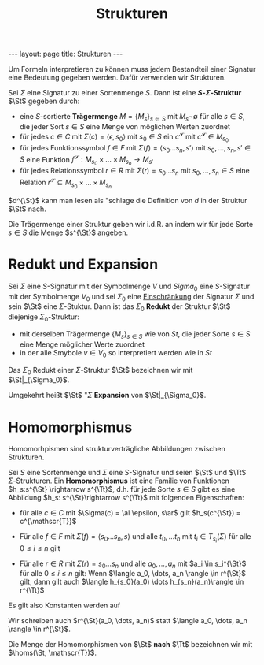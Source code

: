 #+TITLE: Strukturen
#+STARTUP: content
#+STARTUP: latexpreview
#+STARTUP: inlineimages
#+OPTIONS: toc:nil
#+BEGIN_HTML
---
layout: page
title: Strukturen
---
#+END_HTML

Um Formeln interpretieren zu können muss jedem Bestandteil einer
Signatur eine Bedeutung gegeben werden. Dafür verwenden wir
Strukturen.

Sei $\Sigma$ eine Signatur zu einer Sortenmenge $S$. Dann ist eine
*$S$-$\Sigma$-Struktur* $\St$ gegeben durch:

- eine $S$-sortierte *Trägermenge* $M = \{M_s\}_{s\in S}$ mit $M_s \neg
  \emptyset$ für alle $s \in S$, die jeder Sort $s \in S$ eine Menge
  von möglichen Werten zuordnet
- für jedes $c\in C$ mit $\Sigma(c) = \langle \epsilon, s_0\rangle$
  mit $s_0\in S$ ein $c^{\mathscr{S}}$ mit $c^{\mathscr{S}} \in
  M_{s_0}$
- für jedes Funktionssymbol $f \in F$ mit $\Sigma(f) = \langle
  s_0\dots s_n, s'\rangle$ mit $s_0,\dots, s_n, s' \in S$ eine
  Funktion $f^{\mathscr{S}}: M_{s_0}\times \dots \times M_{s_n}
  \rightarrow M_{s'}$
- für jedes Relationssymbol $r \in R$ mit $\Sigma(r) = s_0\dots s_n$
  mit $s_0,\dots, s_n \in S$ eine Relation $r^{\mathscr{S}} \subseteq
  M_{s_0}\times \dots \times M_{s_n}$

$d^{\St}$ kann man lesen als "schlage die Definition von $d$ in der
Struktur $\St$ nach.

Die Trägermenge einer Struktur geben wir i.d.R. an indem wir für jede
Sorte $s \in S$ die Menge $s^{\St}$ angeben.

* Redukt und Expansion

Sei $\Sigma$ eine $S$-Signatur mit der Symbolmenge $V$ und $Sigma_0$
eine $S$-Signatur mit der Symbolmenge $V_0$ und sei $\Sigma_0$ eine
[[./signaturen.org::*Einschränkung][Einschränkung]] der Signatur $\Sigma$ und sein $\St$ eine
$\Sigma$-Stuktur. Dann ist das $\Sigma_0$ *Redukt* der Struktur $\St$
diejenige $\Sigma_0$-Struktur:

- mit derselben Trägermenge $\{M_s\}_{s\in S}$ wie von $St$, die jeder
  Sorte $s \in S$ eine Menge möglicher Werte zuordnet
- in der alle Smybole $v \in V_0$ so interpretiert werden wie in $St$

Das $\Sigma_0$ Redukt einer $\Sigma$-Struktur $\St$ bezeichnen wir mit
$\St|_{\Sigma_0}$.

Umgekehrt heißt $\St$ "$\Sigma$ *Expansion* von $\St|_{\Sigma_0}$.

* Homomorphismus

Homomorhpismen sind strukturverträgliche Abbildungen zwischen
Strukturen.

Sei $S$ eine Sortenmenge und $\Sigma$ eine $S$-Signatur und seien
$\St$ und $\Tt$ $\Sigma$-Strukturen. Ein *Homomorphismus* ist eine
Familie von Funktionen $h_s:s^{\St} \rightarrow s^{\Tt}$, d.h. für
jede Sorte $s \in S$ gibt es eine Abbildung $h_s: s^{\St}\rightarrow
s^{\Tt}$ mit folgenden Eigenschaften:

- für alle $c\in C$ mit $\Sigma(c) = \al \epsilon, s\ar$ gilt
  $h_s(c^{\St}) = c^{\mathscr{T}}$
- Für alle $f \in F$ mit $\Sigma(f) = \langle s_0 \dots s_n, s\rangle$
  und alle $t_0, \dots t_n$ mit $t_i \in T_{s_i}(\Sigma)$ für alle $0
  \leq i \leq n$ gilt

  \begin{equation*}
  h_s(f^{\St}(t_0, \dots, t_n)) = f^{\Tt}(h_{s_0}(t_0), \dots, h_{s_n}(t_n))
  \end{equation*}

- Für alle $r \in R$ mit $\Sigma(r) = s_0\dots s_n$ und alle $a_0, \dots, a_n$ mit $a_i \in
  s_i^{\St}$ für alle $0 \leq i \leq n$ gilt: Wenn $\langle a_0, \dots,
  a_n \rangle \in r^{\St}$ gilt, dann gilt auch $\langle h_{s_0}(a_0) \dots
  h_{s_n}(a_n)\rangle \in r^{\Tt}$

Es gilt also Konstanten werden auf

Wir schreiben auch $r^{\St}(a_0, \dots, a_n)$ statt $\langle a_0,
\dots, a_n \rangle \in r^{\St}$.

Die Menge der Homomorphismen von $\St$ *nach* $\Tt$ bezeichnen wir mit
$\homs(\St, \mathscr{T})$.








